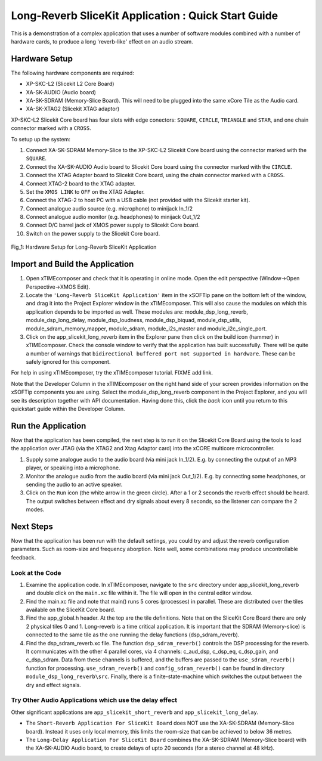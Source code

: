 .. _slicekit_long_reverb_Quickstart:

Long-Reverb SliceKit Application : Quick Start Guide
----------------------------------------------------

This is a demonstration of a complex application that uses a number of software modules combined with a number of hardware cards, 
to produce a long 'reverb-like' effect on an audio stream.

Hardware Setup
++++++++++++++

The following hardware components are required:

* XP-SKC-L2 (Slicekit L2 Core Board)
* XA-SK-AUDIO (Audio board)
* XA-SK-SDRAM (Memory-Slice Board). This will need to be plugged into the same xCore Tile as the Audio card. 
* XA-SK-XTAG2 (Slicekit XTAG adaptor)

XP-SKC-L2 Slicekit Core board has four slots with edge conectors: ``SQUARE``, ``CIRCLE``, ``TRIANGLE`` and ``STAR``, 
and one chain connector marked with a ``CROSS``.

To setup up the system:

#. Connect XA-SK-SDRAM Memory-Slice to the XP-SKC-L2 Slicekit Core board using the connector marked with the ``SQUARE``.
#. Connect the XA-SK-AUDIO Audio board to Slicekit Core board using the connector marked with the ``CIRCLE``.
#. Connect the XTAG Adapter board to Slicekit Core board, using the chain connector marked with a ``CROSS``.
#. Connect XTAG-2 board to the XTAG adapter.
#. Set the ``XMOS LINK`` to ``OFF`` on the XTAG Adapter.
#. Connect the XTAG-2 to host PC with a USB cable (not provided with the Slicekit starter kit).
#. Connect analogue audio source (e.g. microphone) to minijack In_1/2
#. Connect analogue audio monitor (e.g. headphones) to minijack Out_1/2
#. Connect D/C barrel jack of XMOS power supply to Slicekit Core board.
#. Switch on the power supply to the Slicekit Core board.

.. figure:: images/hardware_setup.jpg
   :width: 500px
   :align: center

   Fig_1: Hardware Setup for Long-Reverb SliceKit Application
   
	
Import and Build the Application
++++++++++++++++++++++++++++++++

1. Open xTIMEcomposer and check that it is operating in online mode. 
   Open the edit perspective (Window->Open Perspective->XMOS Edit).
#. Locate the ``'Long-Reverb SliceKit Application'`` item in the xSOFTip pane on the bottom left of the window, 
   and drag it into the Project Explorer window in the xTIMEcomposer. 
   This will also cause the modules on which this application depends to be imported as well. 
   These modules are: module_dsp_long_reverb, module_dsp_long_delay, module_dsp_loudness, module_dsp_biquad, 
   module_dsp_utils, module_sdram_memory_mapper, module_sdram, module_i2s_master and module_i2c_single_port.
#. Click on the app_slicekit_long_reverb item in the Explorer pane then click on the build icon (hammer) in xTIMEcomposer. 
   Check the console window to verify that the application has built successfully. 
   There will be quite a number of warnings that ``bidirectional buffered port not supported in hardware``. 
   These can be safely ignored for this component.

For help in using xTIMEcomposer, try the xTIMEcomposer tutorial. FIXME add link.

Note that the Developer Column in the xTIMEcomposer on the right hand side of your screen 
provides information on the xSOFTip components you are using. 
Select the module_dsp_long_reverb component in the Project Explorer, and you will see its description together with API documentation. 
Having done this, click the `back` icon until you return to this quickstart guide within the Developer Column.

Run the Application
+++++++++++++++++++

Now that the application has been compiled, the next step is to run it on the Slicekit Core Board using the tools 
to load the application over JTAG (via the XTAG2 and Xtag Adaptor card) into the xCORE multicore microcontroller.

#. Supply some analogue audio to the audio board (via mini jack In_1/2). 
   E.g. by connecting the output of an MP3 player, or speaking into a microphone.
#. Monitor the analogue audio from the audio board (via mini jack Out_1/2). 
   E.g. by connecting some headphones, or sending the audio to an active speaker.
#. Click on the ``Run`` icon (the white arrow in the green circle). After a 1 or 2 seconds the reverb effect should be heard.
   The output switches between effect and dry signals about every 8 seconds, so the listener can compare the 2 modes.
    
Next Steps
++++++++++

Now that the application has been run with the default settings, you could try and adjust the reverb configuration parameters. 
Such as room-size and frequency aborption. Note well, some combinations may produce uncontrollable feedback.

Look at the Code
................

#. Examine the application code. In xTIMEcomposer, navigate to the ``src`` directory under app_slicekit_long_reverb 
   and double click on the ``main.xc`` file within it. The file will open in the central editor window.
#. Find the main.xc file and note that main() runs 5 cores (processes) in parallel. 
   These are distributed over the tiles available on the SliceKit Core board.
#. Find the app_global.h header. At the top are the tile definitions.
   Note that on the SliceKit Core Board there are only 2 physical tiles 0 and 1.
   Long-reverb is a time critical application. It is important that the SDRAM (Memory-slice) 
   is connected to the same tile as the one running the delay functions (dsp_sdram_reverb).
#. Find the dsp_sdram_reverb.xc file. The function ``dsp_sdram_reverb()`` controls the DSP processing for the reverb.
   It communicates with the other 4 parallel cores, via 4 channels: c_aud_dsp, c_dsp_eq, c_dsp_gain, and c_dsp_sdram.
   Data from these channels is buffered, and the buffers are passed to the ``use_sdram_reverb()`` function for processing.
   ``use_sdram_reverb()`` and ``config_sdram_reverb()`` can be found in directory ``module_dsp_long_reverb\src``. 
   Finally, there is a finite-state-machine which switches the output between the dry and effect signals.

Try Other Audio Applications which use the delay effect
.......................................................

Other significant applications are ``app_slicekit_short_reverb`` and ``app_slicekit_long_delay``. 

* The ``Short-Reverb Application For SliceKit Board`` does NOT use the XA-SK-SDRAM (Memory-Slice board).
  Instead it uses only local memory, this limits the room-size that can be achieved to below 36 metres.
* The ``Long-Delay Application For SliceKit Board`` combines the XA-SK-SDRAM (Memory-Slice board) with the XA-SK-AUDIO Audio board,
  to create delays of upto 20 seconds (for a stereo channel at 48 kHz).
